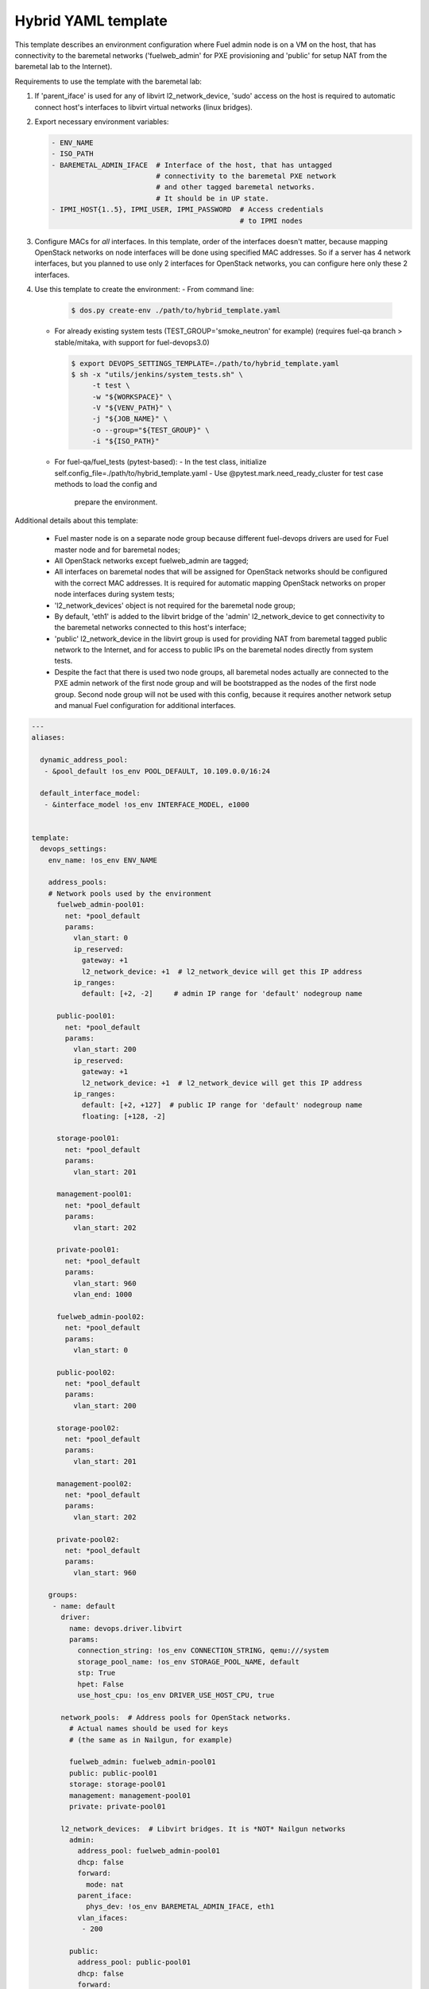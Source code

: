 .. _hybrid_example.yaml:

Hybrid YAML template
====================

This template describes an environment configuration where Fuel admin node
is on a VM on the host, that has connectivity to the baremetal networks
('fuelweb_admin' for PXE provisioning and 'public' for setup NAT from the
baremetal lab to the Internet).

Requirements to use the template with the baremetal lab:

1. If 'parent_iface' is used for any of libvirt l2_network_device,
   'sudo' access on the host is required to automatic connect host's interfaces
   to libvirt virtual networks (linux bridges).

2. Export necessary environment variables:

   .. code-block:: bash

       - ENV_NAME
       - ISO_PATH
       - BAREMETAL_ADMIN_IFACE  # Interface of the host, that has untagged
                                # connectivity to the baremetal PXE network
                                # and other tagged baremetal networks.
                                # It should be in UP state.
       - IPMI_HOST{1..5}, IPMI_USER, IPMI_PASSWORD  # Access credentials
                                                    # to IPMI nodes
3. Configure MACs for *all* interfaces. In this template, order of the
   interfaces doesn't matter, because mapping OpenStack networks on node
   interfaces will be done using specified MAC addresses. So if a server
   has 4 network interfaces, but you planned to use only 2 interfaces for
   OpenStack networks, you can configure here only these 2 interfaces.

4. Use this template to create the environment:
   - From command line:

     .. code-block:: bash

         $ dos.py create-env ./path/to/hybrid_template.yaml

   - For already existing system tests (TEST_GROUP='smoke_neutron' for example)
     (requires fuel-qa branch > stable/mitaka, with support for fuel-devops3.0)

     .. code-block:: bash

         $ export DEVOPS_SETTINGS_TEMPLATE=./path/to/hybrid_template.yaml
         $ sh -x "utils/jenkins/system_tests.sh" \
              -t test \
              -w "${WORKSPACE}" \
              -V "${VENV_PATH}" \
              -j "${JOB_NAME}" \
              -o --group="${TEST_GROUP}" \
              -i "${ISO_PATH}"

   - For fuel-qa/fuel_tests (pytest-based):
     - In the test class, initialize self.config_file=./path/to/hybrid_template.yaml
     - Use @pytest.mark.need_ready_cluster for test case methods to load the config and
       prepare the environment.


Additional details about this template:

 - Fuel master node is on a separate node group because different fuel-devops
   drivers are used for Fuel master node and for baremetal nodes;
 - All OpenStack networks except fuelweb_admin are tagged;
 - All interfaces on baremetal nodes that will be assigned for OpenStack
   networks should be configured with the correct MAC addresses. It is required
   for automatic mapping OpenStack networks on proper node interfaces during
   system tests;
 - 'l2_network_devices' object is not required for the baremetal node group;
 - By default, 'eth1' is added to the libvirt bridge of the 'admin'
   l2_network_device to get connectivity to the baremetal networks connected
   to this host's interface;
 - 'public' l2_network_device in the libvirt group is used for providing NAT
   from baremetal tagged public network to the Internet, and for access to
   public IPs on the baremetal nodes directly from system tests.
 - Despite the fact that there is used two node groups, all baremetal nodes
   actually are connected to the PXE admin network of the first node group
   and will be bootstrapped as the nodes of the first node group. Second
   node group will not be used with this config, because it requires another
   network setup and manual Fuel configuration for additional interfaces.


.. code-block:: yaml

    ---
    aliases:

      dynamic_address_pool:
       - &pool_default !os_env POOL_DEFAULT, 10.109.0.0/16:24

      default_interface_model:
       - &interface_model !os_env INTERFACE_MODEL, e1000


    template:
      devops_settings:
        env_name: !os_env ENV_NAME

        address_pools:
        # Network pools used by the environment
          fuelweb_admin-pool01:
            net: *pool_default
            params:
              vlan_start: 0
              ip_reserved:
                gateway: +1
                l2_network_device: +1  # l2_network_device will get this IP address
              ip_ranges:
                default: [+2, -2]     # admin IP range for 'default' nodegroup name

          public-pool01:
            net: *pool_default
            params:
              vlan_start: 200
              ip_reserved:
                gateway: +1
                l2_network_device: +1  # l2_network_device will get this IP address
              ip_ranges:
                default: [+2, +127]  # public IP range for 'default' nodegroup name
                floating: [+128, -2]

          storage-pool01:
            net: *pool_default
            params:
              vlan_start: 201

          management-pool01:
            net: *pool_default
            params:
              vlan_start: 202

          private-pool01:
            net: *pool_default
            params:
              vlan_start: 960
              vlan_end: 1000

          fuelweb_admin-pool02:
            net: *pool_default
            params:
              vlan_start: 0

          public-pool02:
            net: *pool_default
            params:
              vlan_start: 200

          storage-pool02:
            net: *pool_default
            params:
              vlan_start: 201

          management-pool02:
            net: *pool_default
            params:
              vlan_start: 202

          private-pool02:
            net: *pool_default
            params:
              vlan_start: 960

        groups:
         - name: default
           driver:
             name: devops.driver.libvirt
             params:
               connection_string: !os_env CONNECTION_STRING, qemu:///system
               storage_pool_name: !os_env STORAGE_POOL_NAME, default
               stp: True
               hpet: False
               use_host_cpu: !os_env DRIVER_USE_HOST_CPU, true

           network_pools:  # Address pools for OpenStack networks.
             # Actual names should be used for keys
             # (the same as in Nailgun, for example)

             fuelweb_admin: fuelweb_admin-pool01
             public: public-pool01
             storage: storage-pool01
             management: management-pool01
             private: private-pool01

           l2_network_devices:  # Libvirt bridges. It is *NOT* Nailgun networks
             admin:
               address_pool: fuelweb_admin-pool01
               dhcp: false
               forward:
                 mode: nat
               parent_iface:
                 phys_dev: !os_env BAREMETAL_ADMIN_IFACE, eth1
               vlan_ifaces:
                - 200

             public:
               address_pool: public-pool01
               dhcp: false
               forward:
                 mode: nat
               parent_iface:
                 l2_net_dev: admin
                 tag: 200

           nodes:
            - name: admin        # Custom name of VM for Fuel admin node
              role: fuel_master  # Fixed role for Fuel master node properties
              params:
                vcpu: !os_env ADMIN_NODE_CPU, 2
                memory: !os_env ADMIN_NODE_MEMORY, 3072
                boot:
                  - hd
                  - cdrom  # for boot from usb - without 'cdrom'
                volumes:
                 - name: system
                   capacity: !os_env ADMIN_NODE_VOLUME_SIZE, 75
                   format: qcow2
                 - name: iso
                   source_image: !os_env ISO_PATH    # if 'source_image' set, then volume capacity is calculated from it's size
                   format: raw
                   device: cdrom   # for boot from usb - 'disk'
                   bus: ide        # for boot from usb - 'usb'
                interfaces:
                 - label: iface1
                   l2_network_device: admin    # Libvirt bridge name. It is *NOT* a Nailgun network
                   interface_model: *interface_model
                network_config:
                  iface1:
                    networks:
                     - fuelweb_admin

         - name: baremetal-rack01
           driver:
             name: devops.driver.baremetal
              # Slave nodes

           network_pools:  # Address pools for OpenStack networks.
             # Actual names should be used for keys
             # (the same as in Nailgun, for example)

             fuelweb_admin: fuelweb_admin-pool02
             public: public-pool02
             storage: storage-pool02
             management: management-pool02
             private: private-pool02

           nodes:
            - name: slave-01  # Custom name of baremetal for Fuel slave node
              role: fuel_slave  # Fixed role for Fuel master node properties
              params:
                ipmi_user: !os_env IPMI_USER
                ipmi_password: !os_env IPMI_PASSWORD
                ipmi_previlegies: OPERATOR
                ipmi_host: !os_env IPMI_HOST1
                ipmi_lan_interface: lanplus
                ipmi_port: 623

                # so, interfaces can be turn on in one or in a different switches.
                interfaces:
                 - label: iface1
                   mac_address: xx:xx:xx:xx:xx:xx
                 - label: iface2
                   mac_address: xx:xx:xx:xx:xx:xx
                network_config:
                  iface1:
                    networks:
                     - fuelweb_admin  ## OpenStack network, NOT switch name
                     - public  ## OpenStack network, NOT switch name
                  iface2:
                    networks:
                     - storage  ## OpenStack network, NOT switch name
                     - management  ## OpenStack network, NOT switch name
                     - private  ## OpenStack network, NOT switch name

            - name: slave-02  # Custom name of baremetal for Fuel slave node
              role: fuel_slave  # Fixed role for Fuel master node properties
              params:
                ipmi_user: !os_env IPMI_USER
                ipmi_password: !os_env IPMI_PASSWORD
                ipmi_previlegies: OPERATOR
                ipmi_host: !os_env IPMI_HOST2
                ipmi_lan_interface: lanplus
                ipmi_port: 623

                # so, interfaces can be turn on in one or in a different switches.
                interfaces:
                 - label: iface1
                   mac_address: xx:xx:xx:xx:xx:xx
                 - label: iface2
                   mac_address: xx:xx:xx:xx:xx:xx
                network_config:
                  iface1:
                    networks:
                     - fuelweb_admin  ## OpenStack network, NOT switch name
                     - public  ## OpenStack network, NOT switch name
                  iface2:
                    networks:
                     - storage  ## OpenStack network, NOT switch name
                     - management  ## OpenStack network, NOT switch name
                     - private  ## OpenStack network, NOT switch name

            - name: slave-03  # Custom name of baremetal for Fuel slave node
              role: fuel_slave  # Fixed role for Fuel master node properties
              params:
                ipmi_user: !os_env IPMI_USER
                ipmi_password: !os_env IPMI_PASSWORD
                ipmi_previlegies: OPERATOR
                ipmi_host: !os_env IPMI_HOST3
                ipmi_lan_interface: lanplus
                ipmi_port: 623

                # so, interfaces can be turn on in one or in a different switches.
                interfaces:
                 - label: iface1
                   mac_address: xx:xx:xx:xx:xx:xx
                 - label: iface2
                   mac_address: xx:xx:xx:xx:xx:xx
                network_config:
                  iface1:
                    networks:
                     - fuelweb_admin  ## OpenStack network, NOT switch name
                     - public  ## OpenStack network, NOT switch name
                  iface2:
                    networks:
                     - storage  ## OpenStack network, NOT switch name
                     - management  ## OpenStack network, NOT switch name
                     - private  ## OpenStack network, NOT switch name

            - name: slave-04  # Custom name of baremetal for Fuel slave node
              role: fuel_slave  # Fixed role for Fuel master node properties
              params:
                ipmi_user: !os_env IPMI_USER
                ipmi_password: !os_env IPMI_PASSWORD
                ipmi_previlegies: OPERATOR
                ipmi_host: !os_env IPMI_HOST4
                ipmi_lan_interface: lanplus
                ipmi_port: 623

                # so, interfaces can be turn on in one or in a different switches.
                interfaces:
                 - label: iface1
                   mac_address: xx:xx:xx:xx:xx:xx
                 - label: iface3
                   mac_address: xx:xx:xx:xx:xx:xx
                 - label: iface4
                   mac_address: xx:xx:xx:xx:xx:xx
                network_config:
                  iface1:
                    networks:
                     - fuelweb_admin  ## OpenStack network, NOT switch name
                     - public  ## OpenStack network, NOT switch name
                  iface3:
                    networks:
                     - storage  ## OpenStack network, NOT switch name
                     - management  ## OpenStack network, NOT switch name
                     - private  ## OpenStack network, NOT switch name

            - name: slave-05  # Custom name of baremetal for Fuel slave node
              role: fuel_slave  # Fixed role for Fuel master node properties
              params:
                ipmi_user: !os_env IPMI_USER
                ipmi_password: !os_env IPMI_PASSWORD
                ipmi_previlegies: OPERATOR
                ipmi_host: !os_env IPMI_HOST5
                ipmi_lan_interface: lanplus
                ipmi_port: 623

                # so, interfaces can be turn on in one or in a different switches.
                interfaces:
                 - label: iface1
                   mac_address: xx:xx:xx:xx:xx:xx
                 - label: iface3
                   mac_address: xx:xx:xx:xx:xx:xx
                 - label: iface4
                   mac_address: xx:xx:xx:xx:xx:xx
                network_config:
                  iface1:
                    networks:
                     - fuelweb_admin  ## OpenStack network, NOT switch name
                     - public  ## OpenStack network, NOT switch name
                  iface3:
                    networks:
                     - storage  ## OpenStack network, NOT switch name
                     - management  ## OpenStack network, NOT switch name
                     - private  ## OpenStack network, NOT switch name
